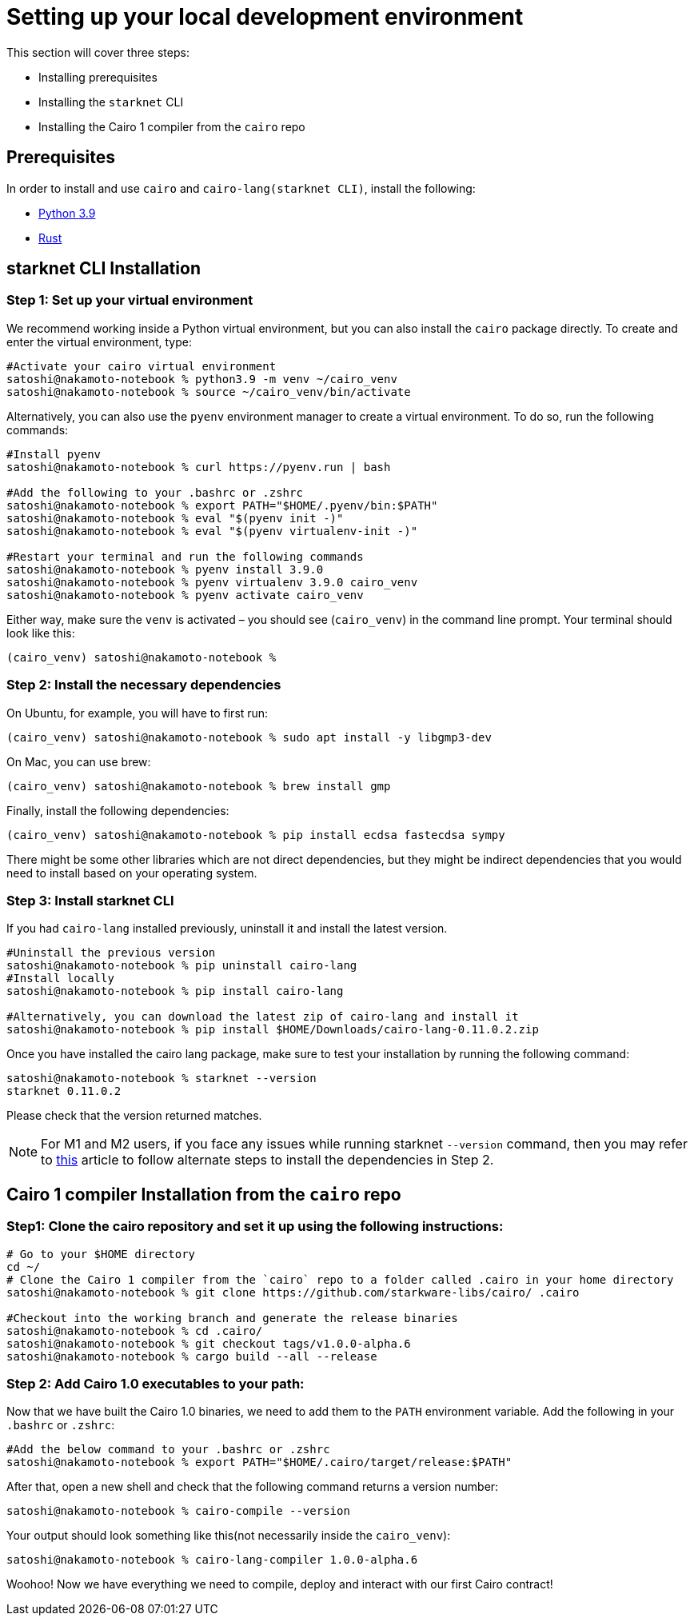 [#setup]
= Setting up your local development environment

This section will cover three steps:

* Installing prerequisites
* Installing the `starknet` CLI
* Installing the Cairo 1 compiler from the `cairo` repo

== Prerequisites

In order to install and use `cairo` and `cairo-lang(starknet CLI)`, install the following:

* https://www.python.org/downloads/release/python-390/[Python 3.9]
* https://www.rust-lang.org/tools/install[Rust]

== starknet CLI Installation

=== Step 1: Set up your virtual environment

We recommend working inside a Python virtual environment, but you can also install the `cairo`
package directly. To create and enter the virtual environment, type:

[source, bash]
----
#Activate your cairo virtual environment
satoshi@nakamoto-notebook % python3.9 -m venv ~/cairo_venv
satoshi@nakamoto-notebook % source ~/cairo_venv/bin/activate
----

Alternatively, you can also use the `pyenv` environment manager to create a virtual environment. To do so, run the following commands:

[source, bash]
----
#Install pyenv
satoshi@nakamoto-notebook % curl https://pyenv.run | bash

#Add the following to your .bashrc or .zshrc
satoshi@nakamoto-notebook % export PATH="$HOME/.pyenv/bin:$PATH"
satoshi@nakamoto-notebook % eval "$(pyenv init -)"
satoshi@nakamoto-notebook % eval "$(pyenv virtualenv-init -)"

#Restart your terminal and run the following commands
satoshi@nakamoto-notebook % pyenv install 3.9.0
satoshi@nakamoto-notebook % pyenv virtualenv 3.9.0 cairo_venv
satoshi@nakamoto-notebook % pyenv activate cairo_venv
----

Either way, make sure the `venv` is activated – you should see (`cairo_venv`) in the command line prompt.
Your terminal should look like this:

[source, bash]
----
(cairo_venv) satoshi@nakamoto-notebook %
----

=== Step 2: Install the necessary dependencies

On Ubuntu, for example, you will have to first run:

[source, bash]
----
(cairo_venv) satoshi@nakamoto-notebook % sudo apt install -y libgmp3-dev
----

On Mac, you can use brew:

[source, bash]
----
(cairo_venv) satoshi@nakamoto-notebook % brew install gmp
----

Finally, install the following dependencies:

[source, bash]
----
(cairo_venv) satoshi@nakamoto-notebook % pip install ecdsa fastecdsa sympy
----

There might be some other libraries which are not direct dependencies, but they might be indirect
dependencies that you would need to install based on your operating system.


=== Step 3: Install starknet CLI

If you had `cairo-lang` installed previously, uninstall it and install the latest version.

[source, bash]
----
#Uninstall the previous version
satoshi@nakamoto-notebook % pip uninstall cairo-lang
#Install locally
satoshi@nakamoto-notebook % pip install cairo-lang

#Alternatively, you can download the latest zip of cairo-lang and install it
satoshi@nakamoto-notebook % pip install $HOME/Downloads/cairo-lang-0.11.0.2.zip
----

Once you have installed the cairo lang package, make sure to test your installation by running the following command:

[source, bash]
----
satoshi@nakamoto-notebook % starknet --version
starknet 0.11.0.2
----

Please check that the version returned matches.

[NOTE]
====
For M1 and M2 users, if you face any issues while running starknet `--version` command,
then you may refer to https://github.com/OpenZeppelin/nile/issues/22[this] article to follow alternate steps to install the dependencies in Step 2.
====

== Cairo 1 compiler Installation from the `cairo` repo

=== Step1: Clone the cairo repository and set it up using the following instructions:

[source, bash]
----
# Go to your $HOME directory
cd ~/
# Clone the Cairo 1 compiler from the `cairo` repo to a folder called .cairo in your home directory
satoshi@nakamoto-notebook % git clone https://github.com/starkware-libs/cairo/ .cairo

#Checkout into the working branch and generate the release binaries
satoshi@nakamoto-notebook % cd .cairo/
satoshi@nakamoto-notebook % git checkout tags/v1.0.0-alpha.6
satoshi@nakamoto-notebook % cargo build --all --release
----

=== Step 2: Add Cairo 1.0 executables to your path:

Now that we have built the Cairo 1.0 binaries, we need to add them to the `PATH` environment variable. Add the following in your `.bashrc` or `.zshrc`:

[source, bash]
----
#Add the below command to your .bashrc or .zshrc
satoshi@nakamoto-notebook % export PATH="$HOME/.cairo/target/release:$PATH"
----

After that, open a new shell and check that the following command returns a version number:

[source, bash]
----
satoshi@nakamoto-notebook % cairo-compile --version
----

Your output should look something like this(not necessarily inside the `cairo_venv`):

[source, bash]
----
satoshi@nakamoto-notebook % cairo-lang-compiler 1.0.0-alpha.6
----

Woohoo! Now we have everything we need to compile, deploy and interact with our first Cairo contract!

